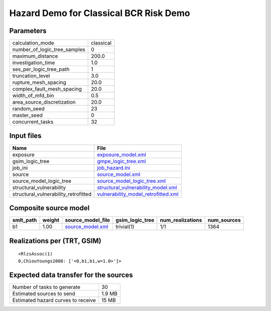 Hazard Demo for Classical BCR Risk Demo
=======================================

Parameters
----------
============================ =========
calculation_mode             classical
number_of_logic_tree_samples 0        
maximum_distance             200.0    
investigation_time           1.0      
ses_per_logic_tree_path      1        
truncation_level             3.0      
rupture_mesh_spacing         20.0     
complex_fault_mesh_spacing   20.0     
width_of_mfd_bin             0.5      
area_source_discretization   20.0     
random_seed                  23       
master_seed                  0        
concurrent_tasks             32       
============================ =========

Input files
-----------
==================================== ============================================================================
Name                                 File                                                                        
==================================== ============================================================================
exposure                             `exposure_model.xml <exposure_model.xml>`_                                  
gsim_logic_tree                      `gmpe_logic_tree.xml <gmpe_logic_tree.xml>`_                                
job_ini                              `job_hazard.ini <job_hazard.ini>`_                                          
source                               `source_model.xml <source_model.xml>`_                                      
source_model_logic_tree              `source_model_logic_tree.xml <source_model_logic_tree.xml>`_                
structural_vulnerability             `structural_vulnerability_model.xml <structural_vulnerability_model.xml>`_  
structural_vulnerability_retrofitted `vulnerability_model_retrofitted.xml <vulnerability_model_retrofitted.xml>`_
==================================== ============================================================================

Composite source model
----------------------
========= ====== ====================================== =============== ================ ===========
smlt_path weight source_model_file                      gsim_logic_tree num_realizations num_sources
========= ====== ====================================== =============== ================ ===========
b1        1.00   `source_model.xml <source_model.xml>`_ trivial(1)      1/1              1364       
========= ====== ====================================== =============== ================ ===========

Realizations per (TRT, GSIM)
----------------------------

::

  <RlzsAssoc(1)
  0,ChiouYoungs2008: ['<0,b1,b1,w=1.0>']>

Expected data transfer for the sources
--------------------------------------
================================== ======
Number of tasks to generate        30    
Estimated sources to send          1.9 MB
Estimated hazard curves to receive 15 MB 
================================== ======
